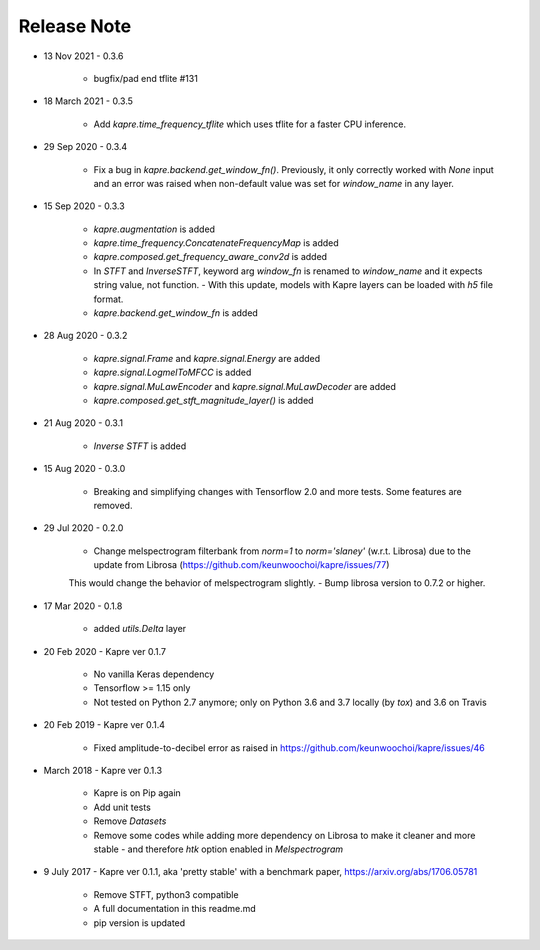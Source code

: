 Release Note
^^^^^^^^^^^^

* 13 Nov 2021
  - 0.3.6
    - bugfix/pad end tflite #131

* 18 March 2021
  - 0.3.5
    - Add `kapre.time_frequency_tflite` which uses tflite for a faster CPU inference.

* 29 Sep 2020
  - 0.3.4
    - Fix a bug in `kapre.backend.get_window_fn()`. Previously, it only correctly worked with `None` input and an error was raised when non-default value was set for `window_name` in any layer.

* 15 Sep 2020
  - 0.3.3
    - `kapre.augmentation` is added
    - `kapre.time_frequency.ConcatenateFrequencyMap` is added
    - `kapre.composed.get_frequency_aware_conv2d` is added
    - In `STFT` and `InverseSTFT`, keyword arg `window_fn` is renamed to `window_name` and it expects string value, not function.
      - With this update, models with Kapre layers can be loaded with `h5` file format.
    - `kapre.backend.get_window_fn` is added

* 28 Aug 2020
  - 0.3.2
    - `kapre.signal.Frame` and `kapre.signal.Energy` are added
    - `kapre.signal.LogmelToMFCC` is added
    - `kapre.signal.MuLawEncoder` and `kapre.signal.MuLawDecoder` are added
    - `kapre.composed.get_stft_magnitude_layer()` is added
* 21 Aug 2020
  - 0.3.1
    - `Inverse STFT` is added

* 15 Aug 2020
  - 0.3.0
    - Breaking and simplifying changes with Tensorflow 2.0 and more tests. Some features are removed.

* 29 Jul 2020
  - 0.2.0
    - Change melspectrogram filterbank from `norm=1` to `norm='slaney'` (w.r.t. Librosa) due to the update from Librosa (https://github.com/keunwoochoi/kapre/issues/77)
    This would change the behavior of melspectrogram slightly.
    - Bump librosa version to 0.7.2 or higher.

* 17 Mar 2020
  - 0.1.8
    - added `utils.Delta` layer

* 20 Feb 2020
  - Kapre ver 0.1.7
    - No vanilla Keras dependency
    - Tensorflow >= 1.15 only
    - Not tested on Python 2.7 anymore; only on Python 3.6 and 3.7 locally (by `tox`) and 3.6 on Travis

* 20 Feb 2019
  - Kapre ver 0.1.4
    - Fixed amplitude-to-decibel error as raised in https://github.com/keunwoochoi/kapre/issues/46

* March 2018
  - Kapre ver 0.1.3
    - Kapre is on Pip again
    - Add unit tests
    - Remove `Datasets`
    - Remove some codes while adding more dependency on Librosa to make it cleaner and more stable
      - and therefore `htk` option enabled in `Melspectrogram`

* 9 July 2017
  - Kapre ver 0.1.1, aka 'pretty stable' with a benchmark paper, https://arxiv.org/abs/1706.05781
    - Remove STFT, python3 compatible
    - A full documentation in this readme.md
    - pip version is updated